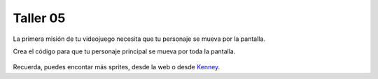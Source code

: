Taller 05
===================================

La primera misión de tu videojuego necesita que tu personaje se mueva por la pantalla. 

Crea el código para que tu personaje principal se mueva por toda la pantalla. 

.. figure:: ../img/talleres/taller04_1.gif
   :figclass: align-center
   :alt: taller04_1.gif

Recuerda, puedes encontar más sprites, desde la web o desde `Kenney <https://kenney.nl/>`_.